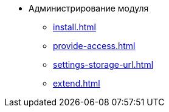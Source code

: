 * Администрирование модуля
** xref:install.adoc[]
** xref:provide-access.adoc[]
** xref:settings-storage-url.adoc[]
** xref:extend.adoc[]
//* xref:.potential-errors.adoc[]